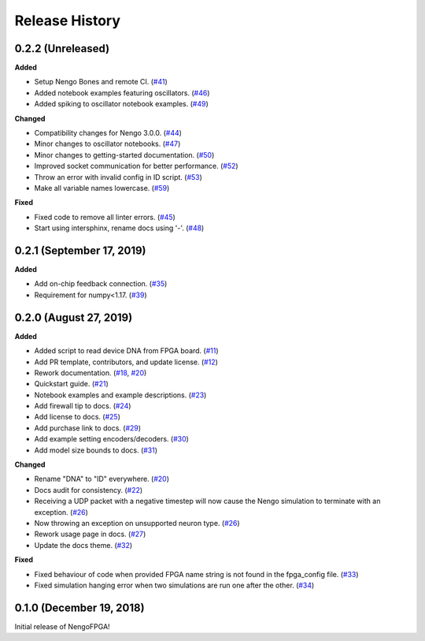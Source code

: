 Release History
===============

.. Changelog entries should follow this format:

   version (release date)
   ======================

   **section**

   - One-line description of change (link to Github issue/PR)

.. Changes should be organized in one of several sections:

   - Added
   - Changed
   - Deprecated
   - Removed
   - Fixed

0.2.2 (Unreleased)
------------------

**Added**

- Setup Nengo Bones and remote CI.
  (`#41 <https://github.com/nengo/nengo-fpga/pull/41>`__)
- Added notebook examples featuring oscillators.
  (`#46 <https://github.com/nengo/nengo-fpga/pull/46>`__)
- Added spiking to oscillator notebook examples.
  (`#49 <https://github.com/nengo/nengo-fpga/pull/49>`__)

**Changed**

- Compatibility changes for Nengo 3.0.0.
  (`#44 <https://github.com/nengo/nengo-fpga/pull/44>`__)
- Minor changes to oscillator notebooks.
  (`#47 <https://github.com/nengo/nengo-fpga/pull/47>`__)
- Minor changes to getting-started documentation.
  (`#50 <https://github.com/nengo/nengo-fpga/pull/50>`__)
- Improved socket communication for better performance.
  (`#52 <https://github.com/nengo/nengo-fpga/pull/52>`__)
- Throw an error with invalid config in ID script.
  (`#53 <https://github.com/nengo/nengo-fpga/pull/53>`__)
- Make all variable names lowercase.
  (`#59 <https://github.com/nengo/nengo-fpga/pull/59>`__)

**Fixed**

- Fixed code to remove all linter errors.
  (`#45 <https://github.com/nengo/nengo-fpga/pull/45>`__)
- Start using intersphinx, rename docs using '-'.
  (`#48 <https://github.com/nengo/nengo-fpga/pull/48>`__)


0.2.1 (September 17, 2019)
--------------------------

**Added**

- Add on-chip feedback connection.
  (`#35 <https://github.com/nengo/nengo-fpga/pull/35>`__)
- Requirement for numpy<1.17.
  (`#39 <https://github.com/nengo/nengo-fpga/pull/39>`__)


0.2.0 (August 27, 2019)
-----------------------

**Added**

- Added script to read device DNA from FPGA board.
  (`#11 <https://github.com/nengo/nengo-fpga/pull/11>`__)
- Add PR template, contributors, and update license.
  (`#12 <https://github.com/nengo/nengo-fpga/pull/12>`__)
- Rework documentation.
  (`#18 <https://github.com/nengo/nengo-fpga/pull/18>`__,
  `#20 <https://github.com/nengo/nengo-fpga/pull/20>`__)
- Quickstart guide.
  (`#21 <https://github.com/nengo/nengo-fpga/pull/21>`__)
- Notebook examples and example descriptions.
  (`#23 <https://github.com/nengo/nengo-fpga/pull/23>`__)
- Add firewall tip to docs.
  (`#24 <https://github.com/nengo/nengo-fpga/pull/24>`__)
- Add license to docs.
  (`#25 <https://github.com/nengo/nengo-fpga/pull/25>`__)
- Add purchase link to docs.
  (`#29 <https://github.com/nengo/nengo-fpga/pull/29>`__)
- Add example setting encoders/decoders.
  (`#30 <https://github.com/nengo/nengo-fpga/pull/30>`__)
- Add model size bounds to docs.
  (`#31 <https://github.com/nengo/nengo-fpga/pull/31>`__)

**Changed**

- Rename "DNA" to "ID" everywhere.
  (`#20 <https://github.com/nengo/nengo-fpga/pull/20>`__)
- Docs audit for consistency.
  (`#22 <https://github.com/nengo/nengo-fpga/pull/22>`__)
- Receiving a UDP packet with a negative timestep will now cause the Nengo
  simulation to terminate with an exception.
  (`#26 <https://github.com/nengo/nengo-fpga/pull/26>`__)
- Now throwing an exception on unsupported neuron type.
  (`#26 <https://github.com/nengo/nengo-fpga/pull/26>`__)
- Rework usage page in docs.
  (`#27 <https://github.com/nengo/nengo-fpga/pull/27>`__)
- Update the docs theme.
  (`#32 <https://github.com/nengo/nengo-fpga/pull/32>`__)

**Fixed**

- Fixed behaviour of code when provided FPGA name string is not found in the
  fpga_config file.
  (`#33 <https://github.com/nengo/nengo-fpga/pull/33>`__)
- Fixed simulation hanging error when two simulations are run one after the
  other.
  (`#34 <https://github.com/nengo/nengo-fpga/pull/34>`__)


0.1.0 (December 19, 2018)
-------------------------

Initial release of NengoFPGA!
